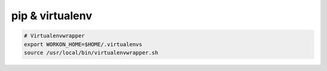 pip & virtualenv
================

.. code-block:: bash

   # Virtualenvwrapper
   export WORKON_HOME=$HOME/.virtualenvs
   source /usr/local/bin/virtualenvwrapper.sh
